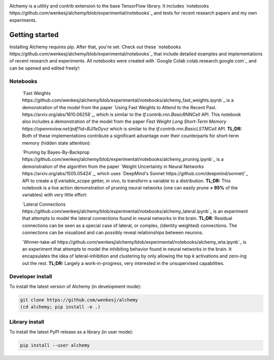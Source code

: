 .. image:: https://github.com/wenkesj/alchemy/blob/experimental/docs/chem.svg
    :align: center

Alchemy is a utility and contrib extension to the base TensorFlow library.
It includes `notebooks https://github.com/wenkesj/alchemy/blob/experimental/notebooks`_
and tests for recent research papers and my own experiments.

Getting started
===============

Installing Alchemy requires pip. After that, you're set. Check out these
`notebooks https://github.com/wenkesj/alchemy/blob/experimental/notebooks`_ that include
detailed examples and implementations of recent research and experiments. All notebooks
were created with `Google Colab colab.research.google.com`_ and can be opened and edited
freely!:

Notebooks
---------

  `Fast Weights https://github.com/wenkesj/alchemy/blob/experimental/notebooks/alchemy_fast_weights.ipynb`_
  is a demonstration of the model from the paper
  `Using Fast Weights to Attend to the Recent Past. https://arxiv.org/abs/1610.06258`_,
  which is similar to the `tf.contrib.rnn.BasicRNNCell` API. This notebook also includes
  a demonstration of the model from the paper
  `Fast Weight Long Short-Term Memory https://openreview.net/pdf?id=BJI1eDyvz` which is similar
  to the `tf.contrib.rnn.BasicLSTMCell` API. **TL;DR:** Both of these implementations contribute a
  significant advantage over their counterparts for short-term memory (hidden state attention):

  .. image:: https://github.com/wenkesj/alchemy/blob/experimental/docs/fast_weights.png
      :align: center

  `Pruning by Bayes-By-Backprop https://github.com/wenkesj/alchemy/blob/experimental/notebooks/alchemy_pruning.ipynb`_
  is a demonstration of the algorithm from the paper
  `Weight Uncertainty in Neural Networks https://arxiv.org/abs/1505.05424`_,
  which uses `DeepMind's Sonnet https://github.com/deepmind/sonnet/`_ API to create a
  `tf.variable_scope` getter, *in vivo*, to transform a variable to a distribution. **TL;DR:** This
  notebook is a live action demonstration of pruning neural networks (one can easily prune
  **> 95%** of the variables) with very little effort:

  .. image:: https://github.com/wenkesj/alchemy/blob/experimental/docs/pruning.png
      :align: center

  `Lateral Connections https://github.com/wenkesj/alchemy/blob/experimental/notebooks/alchemy_lateral.ipynb`_
  is an experiment that attempts to model the lateral connections found in neural networks in the
  brain. **TL;DR**: Residual connections can be seen as a special case of lateral, or complex,
  (identity weighted) connections. The connections can be visualized and can possibly reveal
  relationships between neurons.

  .. image:: https://github.com/wenkesj/alchemy/blob/experimental/docs/lateral_connections.png
      :align: center

  .. image:: https://github.com/wenkesj/alchemy/blob/experimental/docs/lateral_connectivity.png
      :align: center

  `Winner-take-all https://github.com/wenkesj/alchemy/blob/experimental/notebooks/alchemy_wta.ipynb`_
  is an experiment that attempts to model the inhibiting behavior found in neural networks in the
  brain. It encapsulates the idea of lateral-inhibition and clustering by only allowing the top `k`
  activations and zero-ing out the rest. **TL;DR:** Largely a work-in-progress, very interested in
  the unsupervised capabilities.


Developer install
-----------------

To install the latest version of Alchemy (in development mode):

.. code-block:: bash

  git clone https://github.com/wenkesj/alchemy
  (cd alchemy; pip install -e .)

Library install
---------------

To install the latest PyPI release as a library (in user mode):

.. code-block:: bash

  pip install --user alchemy
